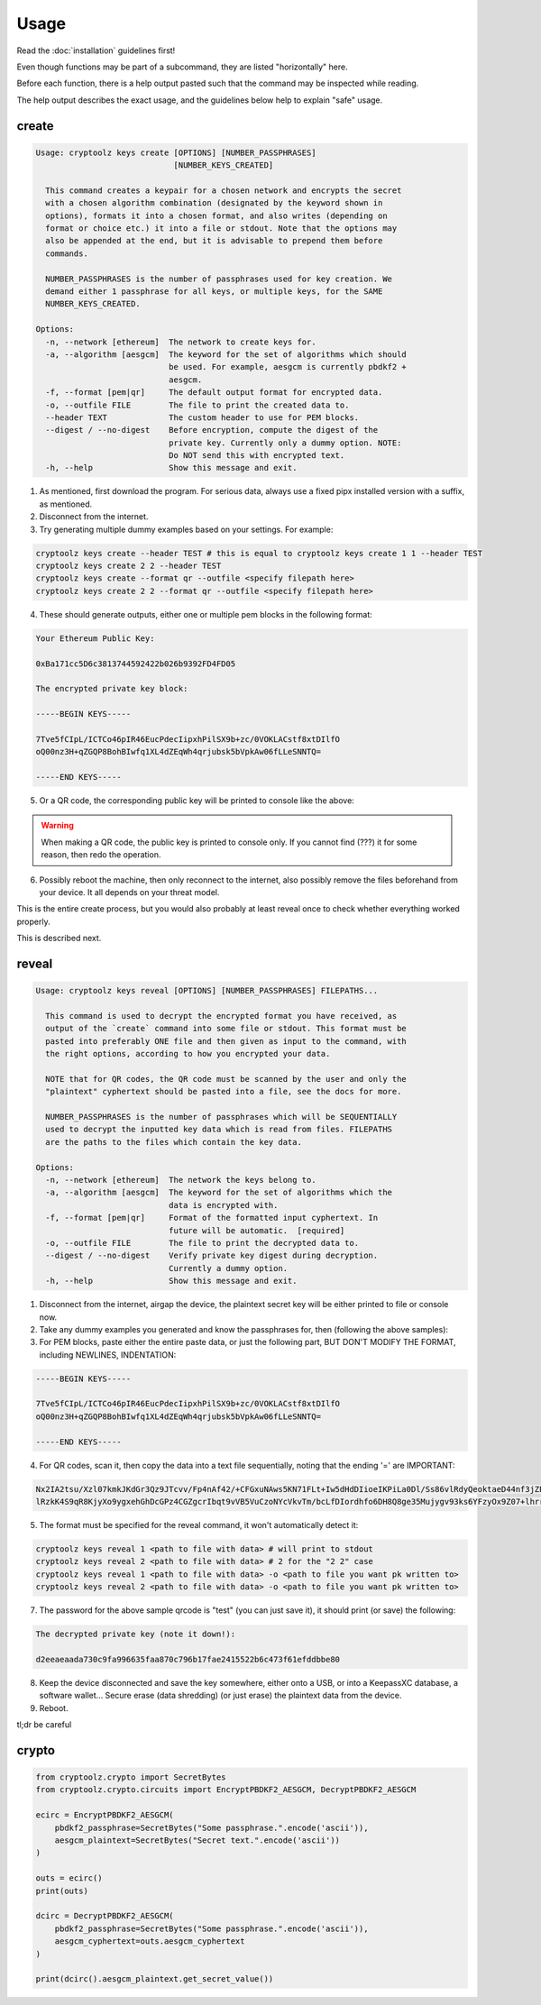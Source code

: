 =====
Usage
=====

Read the :doc:`installation` guidelines first!

Even though functions may be part of a subcommand, they are listed "horizontally" here.

Before each function, there is a help output pasted such that the command may be inspected while reading.

The help output describes the exact usage, and the guidelines below help to explain "safe" usage.

create
======

.. code-block:: text

    Usage: cryptoolz keys create [OPTIONS] [NUMBER_PASSPHRASES]
                                 [NUMBER_KEYS_CREATED]

      This command creates a keypair for a chosen network and encrypts the secret
      with a chosen algorithm combination (designated by the keyword shown in
      options), formats it into a chosen format, and also writes (depending on
      format or choice etc.) it into a file or stdout. Note that the options may
      also be appended at the end, but it is advisable to prepend them before
      commands.

      NUMBER_PASSPHRASES is the number of passphrases used for key creation. We
      demand either 1 passphrase for all keys, or multiple keys, for the SAME
      NUMBER_KEYS_CREATED.
      
    Options:
      -n, --network [ethereum]  The network to create keys for.
      -a, --algorithm [aesgcm]  The keyword for the set of algorithms which should
                                be used. For example, aesgcm is currently pbdkf2 +
                                aesgcm.
      -f, --format [pem|qr]     The default output format for encrypted data.
      -o, --outfile FILE        The file to print the created data to.
      --header TEXT             The custom header to use for PEM blocks.
      --digest / --no-digest    Before encryption, compute the digest of the
                                private key. Currently only a dummy option. NOTE:
                                Do NOT send this with encrypted text.
      -h, --help                Show this message and exit.


1. As mentioned, first download the program. For serious data, always use a fixed pipx installed version with a suffix, as mentioned.

2. Disconnect from the internet.

3. Try generating multiple dummy examples based on your settings. For example:

.. code-block:: bash

    cryptoolz keys create --header TEST # this is equal to cryptoolz keys create 1 1 --header TEST
    cryptoolz keys create 2 2 --header TEST
    cryptoolz keys create --format qr --outfile <specify filepath here>
    cryptoolz keys create 2 2 --format qr --outfile <specify filepath here>

4. These should generate outputs, either one or multiple pem blocks in the following format:

.. code-block:: text

    Your Ethereum Public Key:

    0xBa171cc5D6c3813744592422b026b9392FD4FD05

    The encrypted private key block:

    -----BEGIN KEYS-----

    7Tve5fCIpL/ICTCo46pIR46EucPdecIipxhPilSX9b+zc/0VOKLACstf8xtDIlfO
    oQ00nz3H+qZGQP8BohBIwfq1XL4dZEqWh4qrjubsk5bVpkAw06fLLeSNNTQ=

    -----END KEYS-----

5. Or a QR code, the corresponding public key will be printed to console like the above:

.. image:: resources/sample.png

.. warning:: 
    When making a QR code, the public key is printed to console only.
    If you cannot find (???) it for some reason, then redo the operation.

6. Possibly reboot the machine, then only reconnect to the internet, also possibly remove the files beforehand from your device. It all depends on your threat model.

This is the entire create process, but you would also probably at least reveal once to check whether everything worked properly.

This is described next.

reveal
======

.. code-block:: text

    Usage: cryptoolz keys reveal [OPTIONS] [NUMBER_PASSPHRASES] FILEPATHS...

      This command is used to decrypt the encrypted format you have received, as
      output of the `create` command into some file or stdout. This format must be
      pasted into preferably ONE file and then given as input to the command, with
      the right options, according to how you encrypted your data.

      NOTE that for QR codes, the QR code must be scanned by the user and only the
      "plaintext" cyphertext should be pasted into a file, see the docs for more.

      NUMBER_PASSPHRASES is the number of passphrases which will be SEQUENTIALLY
      used to decrypt the inputted key data which is read from files. FILEPATHS
      are the paths to the files which contain the key data.

    Options:
      -n, --network [ethereum]  The network the keys belong to.
      -a, --algorithm [aesgcm]  The keyword for the set of algorithms which the
                                data is encrypted with.
      -f, --format [pem|qr]     Format of the formatted input cyphertext. In
                                future will be automatic.  [required]
      -o, --outfile FILE        The file to print the decrypted data to.
      --digest / --no-digest    Verify private key digest during decryption.
                                Currently a dummy option.
      -h, --help                Show this message and exit.

1. Disconnect from the internet, airgap the device, the plaintext secret key will be either printed to file or console now.

2. Take any dummy examples you generated and know the passphrases for, then (following the above samples):

3. For PEM blocks, paste either the entire paste data, or just the following part, BUT DON'T MODIFY THE FORMAT, including NEWLINES, INDENTATION:

.. code-block:: text

    -----BEGIN KEYS-----

    7Tve5fCIpL/ICTCo46pIR46EucPdecIipxhPilSX9b+zc/0VOKLACstf8xtDIlfO
    oQ00nz3H+qZGQP8BohBIwfq1XL4dZEqWh4qrjubsk5bVpkAw06fLLeSNNTQ=

    -----END KEYS-----

4. For QR codes, scan it, then copy the data into a text file sequentially, noting that the ending '=' are IMPORTANT:

.. code-block:: text

    Nx2IA2tsu/Xzl07kmkJKdGr3Qz9JTcvv/Fp4nAf42/+CFGxuNAws5KN71FLt+Iw5dHdDIioeIKPiLa0Dl/Ss86vlRdyQeoktaeD44nf3jZPIF+GaOXM5vwcWkBk=
    lRzkK4S9qR8KjyXo9ygxehGhDcGPz4CGZgcrIbqt9vVB5VuCzoNYcVkvTm/bcLfDIordhfo6DH8Q8ge35Mujygv93ks6YFzyOx9Z07+lhrre8sCwpffdGTJfW6w=

5. The format must be specified for the reveal command, it won't automatically detect it:

.. code-block:: bash

    cryptoolz keys reveal 1 <path to file with data> # will print to stdout
    cryptoolz keys reveal 2 <path to file with data> # 2 for the "2 2" case
    cryptoolz keys reveal 1 <path to file with data> -o <path to file you want pk written to>
    cryptoolz keys reveal 2 <path to file with data> -o <path to file you want pk written to>

7. The password for the above sample qrcode is "test" (you can just save it), it should print (or save) the following:

.. code-block:: text

    The decrypted private key (note it down!):

    d2eeaeaada730c9fa996635faa870c796b17fae2415522b6c473f61efddbbe80

8. Keep the device disconnected and save the key somewhere, either onto a USB, or into a KeepassXC database, a software wallet... Secure erase (data shredding) (or just erase) the plaintext data from the device.

9.  Reboot.

tl;dr be careful

crypto
======

.. code-block:: python

    from cryptoolz.crypto import SecretBytes
    from cryptoolz.crypto.circuits import EncryptPBDKF2_AESGCM, DecryptPBDKF2_AESGCM

    ecirc = EncryptPBDKF2_AESGCM(
        pbdkf2_passphrase=SecretBytes("Some passphrase.".encode('ascii')),
        aesgcm_plaintext=SecretBytes("Secret text.".encode('ascii'))
    )

    outs = ecirc()
    print(outs)

    dcirc = DecryptPBDKF2_AESGCM(
        pbdkf2_passphrase=SecretBytes("Some passphrase.".encode('ascii')),
        aesgcm_cyphertext=outs.aesgcm_cyphertext
    )

    print(dcirc().aesgcm_plaintext.get_secret_value())
